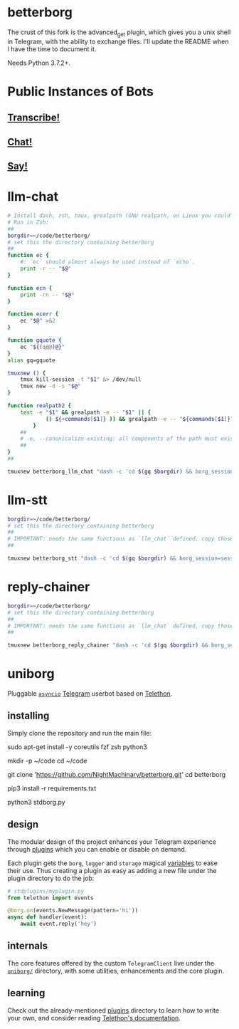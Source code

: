 * betterborg
The crust of this fork is the advanced_get plugin, which gives you a unix shell in Telegram, with the ability to exchange files. I'll update the README when I have the time to document it.

Needs Python 3.7.2+.

* Public Instances of Bots
** [[https://t.me/llm_stt_bot][Transcribe!]]

** [[https://t.me/vlm_chat_bot][Chat!]]

** [[https://t.me/say_this_bot][Say!]]

* llm-chat
#+begin_src zsh :eval never
# Install dash, zsh, tmux, grealpath (GNU realpath, on Linux you could probably use `alias grealpath=realpath`)
# Run in Zsh:
##
borgdir=~/code/betterborg/
# set this the directory containing betterborg
##
function ec {
    #: `ec` should almost always be used instead of `echo`.
    print -r -- "$@"
}

function ecn {
    print -rn -- "$@"
}

function ecerr {
    ec "$@" >&2
}

function gquote {
    ec "${(qq@)@}"
}
alias gq=gquote

tmuxnew () {
    tmux kill-session -t "$1" &> /dev/null
    tmux new -d -s "$@"
}

function realpath2 {
    test -e "$1" && grealpath -e -- "$1" || {
            (( ${+commands[$1]} )) && grealpath -e -- "${commands[$1]}"
        }
    ##
    # -e, --canonicalize-existing: all components of the path must exist
    ##
}
##

tmuxnew betterborg_llm_chat "dash -c 'cd $(gq $borgdir) && borg_session=session_llm_chat borg_plugin_path=llm_chat_plugins borg_brish_count=1 $(gq "$(realpath2 python3)") $(gq $borgdir/stdborg.py)'"
#+end_src

* llm-stt
#+begin_src zsh :eval never
borgdir=~/code/betterborg/
# set this the directory containing betterborg
##
# IMPORTANT: needs the same functions as `llm_chat` defined, copy those function definitions here before running!
##

tmuxnew betterborg_stt "dash -c 'cd $(gq $borgdir) && borg_session=session_stt borg_plugin_path=stt_plugins borg_brish_count=1 $(gq "$(realpath2 python3)") $(gq $borgdir/stdborg.py)'"
#+end_src

* reply-chainer
#+begin_src zsh :eval never
borgdir=~/code/betterborg/
# set this the directory containing betterborg
##
# IMPORTANT: needs the same functions as `llm_chat` defined, copy those function definitions here before running!
##

tmuxnew betterborg_reply_chainer "dash -c 'cd $(gq $borgdir) && borg_session=session_reply_chainer borg_plugin_path=reply_chainer_plugins borg_brish_count=1 $(gq "$(realpath2 python3)") $(gq $borgdir/stdborg.py)'"
#+end_src

* uniborg
Pluggable [[https://docs.python.org/3/library/asyncio.html][=asyncio=]] [[https://telegram.org][Telegram]] userbot based on [[https://github.com/LonamiWebs/Telethon][Telethon]].

** installing
Simply clone the repository and run the main file:

#+begin_example zsh
sudo apt-get install -y coreutils fzf zsh python3

mkdir -p ~/code
cd ~/code

git clone 'https://github.com/NightMachinary/betterborg.git'
cd betterborg

pip3 install -r requirements.txt

python3 stdborg.py
#+end_example

** design
The modular design of the project enhances your Telegram experience through [[https://github.com/uniborg/uniborg/tree/master/stdplugins][plugins]] which you can enable or disable on demand.

Each plugin gets the =borg=, =logger= and =storage= magical [[https://github.com/uniborg/uniborg/blob/4805f2f6de7d734c341bb978318f44323ad525f1/uniborg/uniborg.py#L66-L68][variables]] to ease their use. Thus creating a plugin as easy as adding a new file under the plugin directory to do the job:

#+begin_src python
  # stdplugins/myplugin.py
  from telethon import events

  @borg.on(events.NewMessage(pattern='hi'))
  async def handler(event):
      await event.reply('hey')
#+end_src

** internals
The core features offered by the custom =TelegramClient= live under the [[https://github.com/uniborg/uniborg/tree/master/uniborg][=uniborg/=]] directory, with some utilities, enhancements and the core plugin.

** learning
Check out the already-mentioned [[https://github.com/uniborg/uniborg/tree/master/stdplugins][plugins]] directory to learn how to write your own, and consider reading [[http://telethon.readthedocs.io/][Telethon's documentation]].
